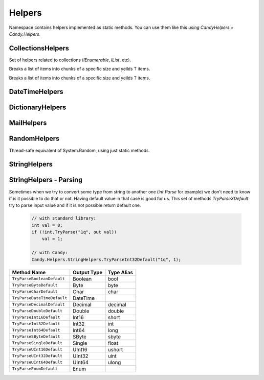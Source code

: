 Helpers
=======

Namespace contains helpers implemented as static methods. You can use them like this `using CandyHelpers = Candy.Helpers`.

CollectionsHelpers
------------------

.. class:: CollectionsHelpers

    Set of helpers related to collections (`IEnumerable`, `IList`, etc).

    .. function:: IEnumerable<IEnumerable<T>> ChunkSelectRange<T>(IEnumerable<T> source, int chunkSize)

    Breaks a list of items into chunks of a specific size and yeilds T items.

    .. function:: IEnumerable<T> ChunkSelect<T>(IEnumerable<T> source, int chunkSize)

    Breaks a list of items into chunks of a specific size and yeilds T items.

    .. function:: void Walk<T>(IEnumerable<T> target, Action<T> action)

        Implements foreach loop with Action. Action does something with each item of collection. Since there is a tacit agreement that linq extensions should not change collection items it is implemented as helper method. Default chunk size is 1000. For example you can use it like this:

            .. code-block:: c#

                foreach (var user in Users) {
                    user.FirstName = StringHelpers.Capitalize(user.FirstName);
                }

                // can be replaced

                Users.Walk(u => { u.FirstName = StringHelpers.Capitalize(u.FirstName) });

DateTimeHelpers
---------------

.. class:: DateTimeHelpers

    .. function:: Boolean IsHoliday(DateTime target)

        Just checkes is this a Saturday or Sunday.

    .. function:: DateTime BeginOfMonth(DateTime target)

        Return begin of month for specified date.

    .. function:: DateTime EndOfMonth(DateTime target)

        Return end of month for specified date.

DictionaryHelpers
-----------------

.. class:: DictionaryHelpers

    .. function:: String AsCommaSeparatedString<TKey, TValue>(IDictionary<TKey, TValue> target)

        Converts dictionary key-value pairs to stirng. Example:

        Input: Key=1, Value="abc"; Key=2, Value="bca"
        Output: 1=abc,2=bca

MailHelpers
-----------

.. class:: MailHelpers

    .. function:: void Save(MailMessage message, string fileName)

        Saves MailMessage to file. There are no standard methods in .NET to save MailMessage to file. The only way to do that is to define ``mailSettings`` in config. This methods uses reflection to call internal methods to save message to file.

RandomHelpers
-------------

.. class:: RandomHelpers

    Thread-safe equivalent of System.Random, using just static methods.

    .. function:: int Next()

        Returns a nonnegative random number.

    .. function:: int Next(int max)

        Returns a nonnegative random number less than the specified maximum.

    .. function:: int Next(int min, int max)

        Returns a random number within a specified range.

    .. function:: double NextDouble()

        Returns a random number between 0.0 and 1.0.

    .. function:: void NextBytes(byte[] buffer)

        Fills the elements of a specified array of bytes with random numbers.

StringHelpers
-------------

.. class:: StringHelpers

    .. function:: string ConvertToSnakeCase(string target)

        Converts string to snake case string style. Example: HelloWorld -> hello_world.

    .. function:: bool IsEmail(string target)

        Returns true if strign is email address. Uses ``CheckConstants.EmailExpression`` regexp to check.

    .. function:: string Truncate(string target, int maxLength)

        Truncates target string to max length. Useful to do not allow string to exceed specific amount of character.

    .. function:: string JoinIgnoreEmpty(string separator, params string[] values)
                  string JoinIgnoreEmpty(string separator, IEnumerable<string> values)

    .. function:: string WildcardToRegex(sring pattern)

        Converts wildcard characters to regexp string. For example `He*ll? -> He\*ll\?`.

    .. function:: bool IsNullOrWhiteSpace(string value)

        This is equivalent of String.IsNullOrWhiteSpace for .NET 3.5 .

    .. function:: bool IsNullOrEmpty(string value)

        This is equivalent of String.IsNullOrEmpty for .NET 3.5 .

StringHelpers - Parsing
-----------------------

Sometimes when we try to convert some type from string to another one (`int.Parse` for example) we don't need to know if is it possible to do that or not. Having default value in that case is good for us. This set of methods `TryParseXDefault` try to parse input value and if it is not possible return default one.

    .. code-block:: c#

        // with standard library:
        int val = 0;
        if (!int.TryParse("1q", out val))
            val = 1;

        // with Candy:
        Candy.Helpers.StringHelpers.TryParseInt32Default("1q", 1);

================================================ ============ ==========
Method Name                                      Output Type  Type Alias
================================================ ============ ==========
``TryParseBooleanDefault``                       Boolean      bool
``TryParseByteDefault``                          Byte         byte
``TryParseCharDefault``                          Char         char
``TryParseDateTimeDefault``                      DateTime
``TryParseDecimalDefault``                       Decimal      decimal
``TryParseDoubleDefault``                        Double       double
``TryParseInt16Default``                         Int16        short
``TryParseInt32Default``                         Int32        int
``TryParseInt64Default``                         Int64        long
``TryParseSByteDefault``                         SByte        sbyte
``TryParseSingleDefault``                        Single       float
``TryParseUInt16Default``                        UInt16       ushort
``TryParseUInt32Default``                        UInt32       uint
``TryParseUInt64Default``                        UInt64       ulong
``TryParseEnumDefault``                          Enum
================================================ ============ ==========

.. class:: StringHelpers

    .. function:: T TryParseEnumDefault<T>(string target, T defaultValue)

        Convert string value to enum value or return default

    .. function:: T TryParseEnumDefault<T>(string target, bool ignoreCase, T defaultValue)

        Convert string value to enum value or return default.
